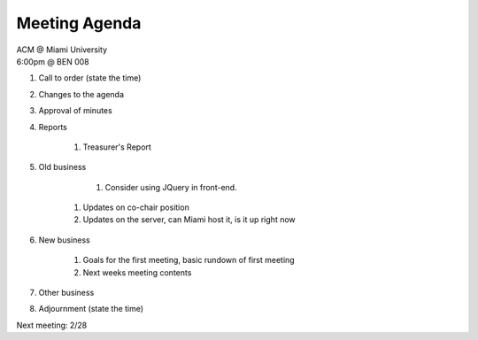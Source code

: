 .. Modeled after https://www.boardeffect.com/blog/board-meeting-agenda-format-template/

Meeting Agenda
==============

| ACM @ Miami University
| 6:00pm @ BEN 008

#. Call to order (state the time)
#. Changes to the agenda
#. Approval of minutes
#. Reports

    #. Treasurer's Report

#. Old business

	#. Consider using JQuery in front-end.
    #. Updates on co-chair position    
    #. Updates on the server, can Miami host it, is it up right now

#. New business

    #. Goals for the first meeting, basic rundown of first meeting
    #. Next weeks meeting contents

#. Other business
#. Adjournment (state the time)

Next meeting: 2/28